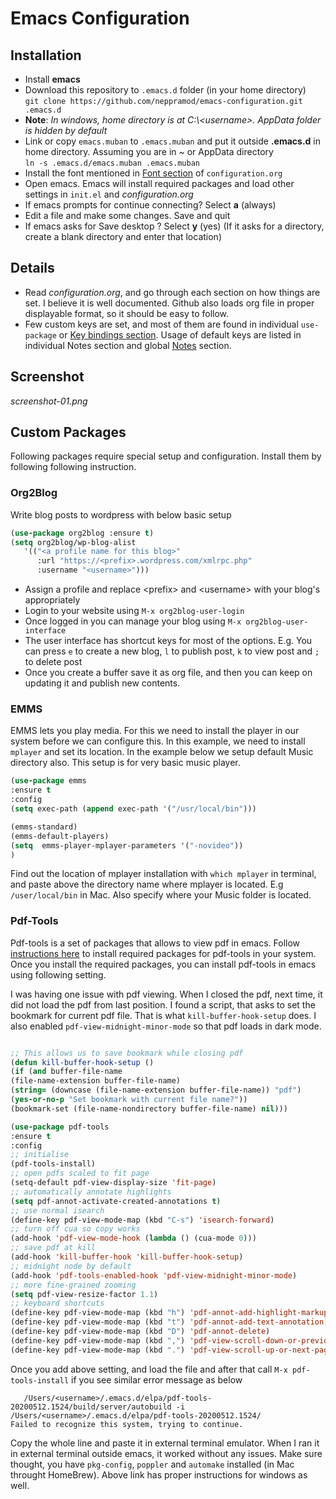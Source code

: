 * Emacs Configuration
** Installation
 - Install *emacs*
 - Download this repository to ~.emacs.d~ folder (in your home directory) \\ 
   ~git clone https://github.com/neppramod/emacs-configuration.git .emacs.d~
 - *Note*: /In windows, home directory is at C:\Users\<username>\AppData\Roaming. AppData folder is hidden by default/ \\
 - Link or copy ~emacs.muban~ to ~.emacs.muban~ and put it outside *.emacs.d* in home directory. Assuming you are in ~ or AppData directory \\
   ~ln -s .emacs.d/emacs.muban .emacs.muban~
 - Install the font mentioned in [[https://github.com/neppramod/emacs-configuration/blob/master/configuration.org#font][Font section]] of ~configuration.org~
 - Open emacs. Emacs will install required packages and load other settings in ~init.el~ and [[configuration.org][configuration.org]]
 - If emacs prompts for continue connecting? Select *a* (always)
 - Edit a file and make some changes. Save and quit
 - If emacs asks for Save desktop ? Select *y* (yes) (If it asks for a directory, create a blank directory and enter that location)
 
** Details
  - Read [[configuration.org][configuration.org]], and go through each section on how things are set. I believe it is well documented. Github also loads org file in proper displayable format, so it should be easy to follow.
  - Few custom keys are set, and most of them are found in individual ~use-package~ or [[https://github.com/neppramod/emacs-configuration/blob/master/configuration.org#key-bindings][Key bindings section]]. Usage of default keys are listed in individual Notes section and global [[https://github.com/neppramod/emacs-configuration/blob/master/configuration.org#notes-2][Notes]] section.
  
** Screenshot
[[screenshot-01.png]]

** Custom Packages
   Following packages require special setup and configuration. Install them
   by following following instruction.

*** Org2Blog
   
   Write blog posts to wordpress with below basic setup
   #+BEGIN_SRC emacs-lisp
   (use-package org2blog :ensure t)
   (setq org2blog/wp-blog-alist
      '(("<a profile name for this blog>"
         :url "https://<prefix>.wordpress.com/xmlrpc.php"
         :username "<username>")))
   #+END_SRC

   - Assign a profile and replace <prefix> and <username> with your blog's appropriately
   - Login to your website using ~M-x org2blog-user-login~
   - Once logged in you can manage your blog using ~M-x org2blog-user-interface~
   - The user interface has shortcut keys for most of the options. E.g. You can press ~e~ to create a new blog, ~l~ to publish post, ~k~ to view post and ~;~ to delete post
   - Once you create a buffer save it as org file, and then you can keep on updating it and publish new contents.

*** EMMS
    EMMS lets you play media. For this we need to install the player in our system
    before we can configure this. In this example, we need to install ~mplayer~ and
    set its location. In the example below we setup default Music directory also.
    This setup is for very basic music player.

       #+BEGIN_SRC emacs-lisp
   (use-package emms
   :ensure t
   :config
   (setq exec-path (append exec-path '("/usr/local/bin")))

   (emms-standard)
   (emms-default-players)
   (setq  emms-player-mplayer-parameters '("-novideo"))
   )
   #+END_SRC
   
   Find out the location of mplayer installation with ~which mplayer~ in terminal, and paste above the directory name where mplayer is located. 
   E.g ~/user/local/bin~ in Mac.
   Also specify where your Music folder is located.
*** Pdf-Tools
    Pdf-tools is a set of packages that allows to view pdf in emacs. 
    Follow [[https://github.com/politza/pdf-tools][instructions here]] to install required packages for pdf-tools in your system.
    Once you install the required packages, you can install pdf-tools in emacs using following setting.
    
    I was having one issue with pdf viewing. When I closed the pdf, next time, it did not
    load the pdf from last position. I found a script, that asks to set the bookmark for current
    pdf file. That is what ~kill-buffer-hook-setup~ does. I also enabled ~pdf-view-midnight-minor-mode~
    so that pdf loads in dark mode.
    
   #+BEGIN_SRC emacs-lisp

   ;; This allows us to save bookmark while closing pdf
   (defun kill-buffer-hook-setup ()
   (if (and buffer-file-name
   (file-name-extension buffer-file-name)
   (string= (downcase (file-name-extension buffer-file-name)) "pdf")
   (yes-or-no-p "Set bookmark with current file name?"))
   (bookmark-set (file-name-nondirectory buffer-file-name) nil)))

   (use-package pdf-tools
   :ensure t
   :config
   ;; initialise
   (pdf-tools-install)
   ;; open pdfs scaled to fit page
   (setq-default pdf-view-display-size 'fit-page)
   ;; automatically annotate highlights
   (setq pdf-annot-activate-created-annotations t)
   ;; use normal isearch
   (define-key pdf-view-mode-map (kbd "C-s") 'isearch-forward)
   ;; turn off cua so copy works
   (add-hook 'pdf-view-mode-hook (lambda () (cua-mode 0)))
   ;; save pdf at kill
   (add-hook 'kill-buffer-hook 'kill-buffer-hook-setup)
   ;; midnight node by default
   (add-hook 'pdf-tools-enabled-hook 'pdf-view-midnight-minor-mode)
   ;; more fine-grained zooming
   (setq pdf-view-resize-factor 1.1)
   ;; keyboard shortcuts
   (define-key pdf-view-mode-map (kbd "h") 'pdf-annot-add-highlight-markup-annotation)
   (define-key pdf-view-mode-map (kbd "t") 'pdf-annot-add-text-annotation)
   (define-key pdf-view-mode-map (kbd "D") 'pdf-annot-delete)
   (define-key pdf-view-mode-map (kbd ",") 'pdf-view-scroll-down-or-previous-page)
   (define-key pdf-view-mode-map (kbd ".") 'pdf-view-scroll-up-or-next-page))
      #+END_SRC
   Once you add above setting, and load the file and after that call ~M-x pdf-tools-install~ if you see similar error message as below
   
   #+BEGIN_EXAMPLE
   /Users/<username>/.emacs.d/elpa/pdf-tools-20200512.1524/build/server/autobuild -i /Users/<username>/.emacs.d/elpa/pdf-tools-20200512.1524/
Failed to recognize this system, trying to continue.
   #+END_EXAMPLE
   
   Copy the whole line and paste it in external terminal emulator. When I ran it in external terminal outside emacs, it worked without any issues. Make sure thought, you have ~pkg-config~, ~poppler~ and ~automake~ installed (in Mac throught HomeBrew). Above link has proper instructions for windows as well.
   
